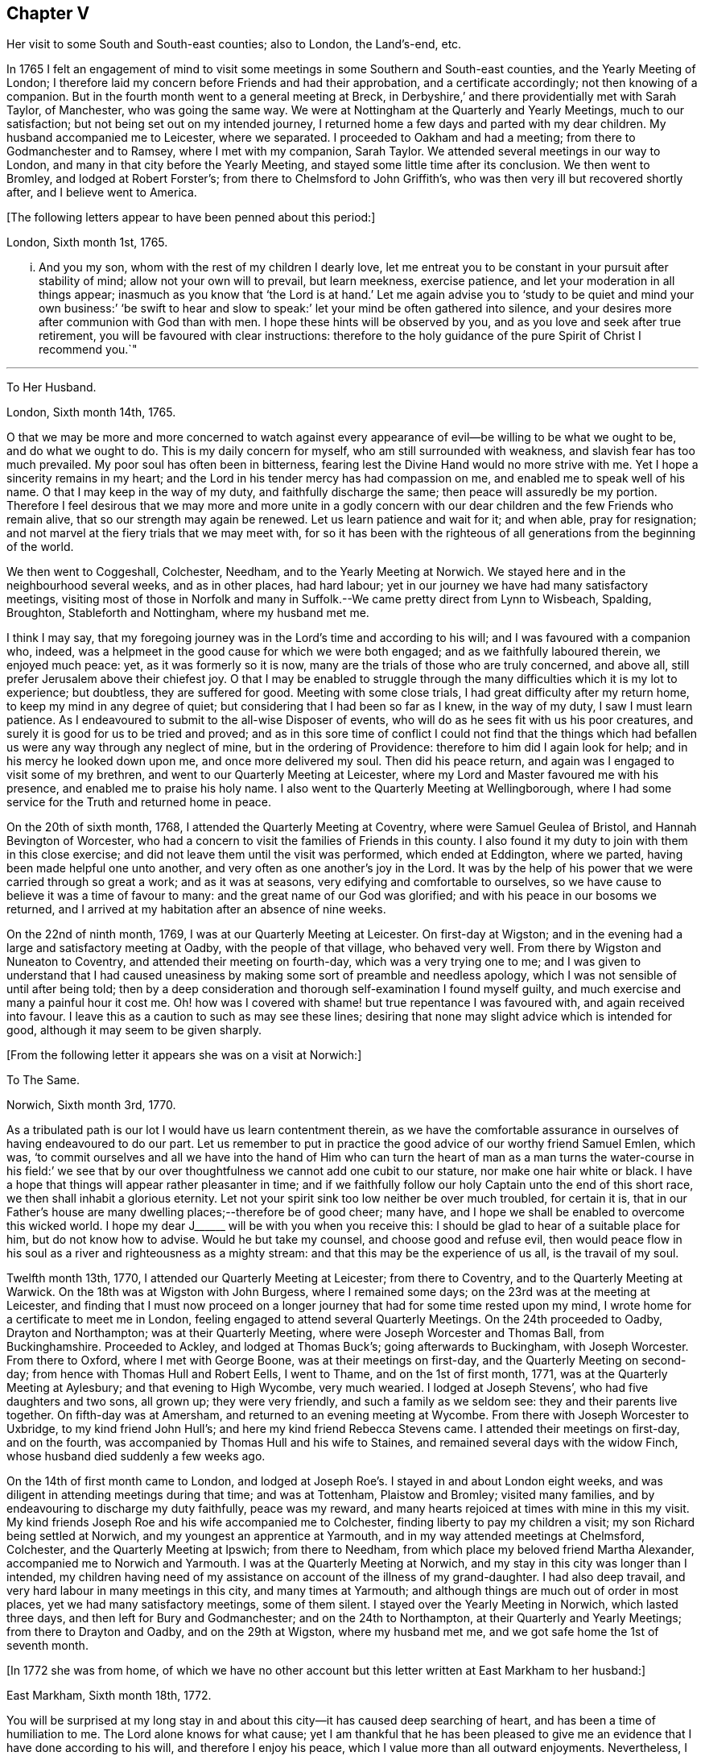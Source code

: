 == Chapter V

Her visit to some South and South-east counties; also to London, the Land`'s-end, etc.

In 1765 I felt an engagement of mind to visit some
meetings in some Southern and South-east counties,
and the Yearly Meeting of London;
I therefore laid my concern before Friends and had their approbation,
and a certificate accordingly; not then knowing of a companion.
But in the fourth month went to a general meeting at Breck,
in Derbyshire,`' and there providentially met with Sarah Taylor, of Manchester,
who was going the same way.
We were at Nottingham at the Quarterly and Yearly Meetings, much to our satisfaction;
but not being set out on my intended journey,
I returned home a few days and parted with my dear children.
My husband accompanied me to Leicester, where we separated.
I proceeded to Oakham and had a meeting; from there to Godmanchester and to Ramsey,
where I met with my companion, Sarah Taylor.
We attended several meetings in our way to London,
and many in that city before the Yearly Meeting,
and stayed some little time after its conclusion.
We then went to Bromley, and lodged at Robert Forster`'s;
from there to Chelmsford to John Griffith`'s,
who was then very ill but recovered shortly after, and I believe went to America.

+++[+++The following letters appear to have been penned about this period:]

London, Sixth month 1st, 1765.

... And you my son, whom with the rest of my children I dearly love,
let me entreat you to be constant in your pursuit after stability of mind;
allow not your own will to prevail, but learn meekness, exercise patience,
and let your moderation in all things appear;
inasmuch as you know that '`the Lord is at hand.`' Let me again advise
you to '`study to be quiet and mind your own business:`' '`be swift to
hear and slow to speak:`' let your mind be often gathered into silence,
and your desires more after communion with God than with men.
I hope these hints will be observed by you,
and as you love and seek after true retirement,
you will be favoured with clear instructions:
therefore to the holy guidance of the pure Spirit of Christ I recommend you.`"

[.asterism]
'''

To Her Husband.

London, Sixth month 14th, 1765.

O that we may be more and more concerned to watch against every
appearance of evil--be willing to be what we ought to be,
and do what we ought to do.
This is my daily concern for myself, who am still surrounded with weakness,
and slavish fear has too much prevailed.
My poor soul has often been in bitterness,
fearing lest the Divine Hand would no more strive with me.
Yet I hope a sincerity remains in my heart;
and the Lord in his tender mercy has had compassion on me,
and enabled me to speak well of his name.
O that I may keep in the way of my duty, and faithfully discharge the same;
then peace will assuredly be my portion.
Therefore I feel desirous that we may more and more unite in a godly concern
with our dear children and the few Friends who remain alive,
that so our strength may again be renewed.
Let us learn patience and wait for it; and when able, pray for resignation;
and not marvel at the fiery trials that we may meet with,
for so it has been with the righteous of all generations from the beginning of the world.

We then went to Coggeshall, Colchester, Needham, and to the Yearly Meeting at Norwich.
We stayed here and in the neighbourhood several weeks, and as in other places,
had hard labour; yet in our journey we have had many satisfactory meetings,
visiting most of those in Norfolk and many in Suffolk.--We
came pretty direct from Lynn to Wisbeach,
Spalding, Broughton, Stableforth and Nottingham, where my husband met me.

I think I may say,
that my foregoing journey was in the Lord`'s time and according to his will;
and I was favoured with a companion who, indeed,
was a helpmeet in the good cause for which we were both engaged;
and as we faithfully laboured therein, we enjoyed much peace: yet,
as it was formerly so it is now, many are the trials of those who are truly concerned,
and above all, still prefer Jerusalem above their chiefest joy.
O that I may be enabled to struggle through the many
difficulties which it is my lot to experience;
but doubtless, they are suffered for good.
Meeting with some close trials, I had great difficulty after my return home,
to keep my mind in any degree of quiet; but considering that I had been so far as I knew,
in the way of my duty, I saw I must learn patience.
As I endeavoured to submit to the all-wise Disposer of events,
who will do as he sees fit with us his poor creatures,
and surely it is good for us to be tried and proved;
and as in this sore time of conflict I could not find that the things
which had befallen us were any way through any neglect of mine,
but in the ordering of Providence: therefore to him did I again look for help;
and in his mercy he looked down upon me, and once more delivered my soul.
Then did his peace return, and again was I engaged to visit some of my brethren,
and went to our Quarterly Meeting at Leicester,
where my Lord and Master favoured me with his presence,
and enabled me to praise his holy name.
I also went to the Quarterly Meeting at Wellingborough,
where I had some service for the Truth and returned home in peace.

On the 20th of sixth month, 1768, I attended the Quarterly Meeting at Coventry,
where were Samuel Geulea of Bristol, and Hannah Bevington of Worcester,
who had a concern to visit the families of Friends in this county.
I also found it my duty to join with them in this close exercise;
and did not leave them until the visit was performed, which ended at Eddington,
where we parted, having been made helpful one unto another,
and very often as one another`'s joy in the Lord.
It was by the help of his power that we were carried through so great a work;
and as it was at seasons, very edifying and comfortable to ourselves,
so we have cause to believe it was a time of favour to many:
and the great name of our God was glorified;
and with his peace in our bosoms we returned,
and I arrived at my habitation after an absence of nine weeks.

On the 22nd of ninth month, 1769, I was at our Quarterly Meeting at Leicester.
On first-day at Wigston;
and in the evening had a large and satisfactory meeting at Oadby,
with the people of that village, who behaved very well.
From there by Wigston and Nuneaton to Coventry, and attended their meeting on fourth-day,
which was a very trying one to me;
and I was given to understand that I had caused uneasiness
by making some sort of preamble and needless apology,
which I was not sensible of until after being told;
then by a deep consideration and thorough self-examination I found myself guilty,
and much exercise and many a painful hour it cost me.
Oh! how was I covered with shame! but true repentance I was favoured with,
and again received into favour.
I leave this as a caution to such as may see these lines;
desiring that none may slight advice which is intended for good,
although it may seem to be given sharply.

+++[+++From the following letter it appears she was on a visit at Norwich:]

To The Same.

Norwich, Sixth month 3rd, 1770.

As a tribulated path is our lot I would have us learn contentment therein,
as we have the comfortable assurance in ourselves of having endeavoured to do our part.
Let us remember to put in practice the good advice of our worthy friend Samuel Emlen,
which was,
'`to commit ourselves and all we have into the hand of Him who can turn
the heart of man as a man turns the water-course in his field:`' we see
that by our over thoughtfulness we cannot add one cubit to our stature,
nor make one hair white or black.
I have a hope that things will appear rather pleasanter in time;
and if we faithfully follow our holy Captain unto the end of this short race,
we then shall inhabit a glorious eternity.
Let not your spirit sink too low neither be over much troubled, for certain it is,
that in our Father`'s house are many dwelling places;--therefore be of good cheer;
many have, and I hope we shall be enabled to overcome this wicked world.
I hope my dear J+++______+++ will be with you when you receive this:
I should be glad to hear of a suitable place for him, but do not know how to advise.
Would he but take my counsel, and choose good and refuse evil,
then would peace flow in his soul as a river and righteousness as a mighty stream:
and that this may be the experience of us all, is the travail of my soul.

Twelfth month 13th, 1770, I attended our Quarterly Meeting at Leicester;
from there to Coventry, and to the Quarterly Meeting at Warwick.
On the 18th was at Wigston with John Burgess, where I remained some days;
on the 23rd was at the meeting at Leicester,
and finding that I must now proceed on a longer journey
that had for some time rested upon my mind,
I wrote home for a certificate to meet me in London,
feeling engaged to attend several Quarterly Meetings.
On the 24th proceeded to Oadby, Drayton and Northampton; was at their Quarterly Meeting,
where were Joseph Worcester and Thomas Ball, from Buckinghamshire.
Proceeded to Ackley, and lodged at Thomas Buck`'s; going afterwards to Buckingham,
with Joseph Worcester.
From there to Oxford, where I met with George Boone, was at their meetings on first-day,
and the Quarterly Meeting on second-day; from hence with Thomas Hull and Robert Eells,
I went to Thame, and on the 1st of first month, 1771,
was at the Quarterly Meeting at Aylesbury; and that evening to High Wycombe,
very much wearied.
I lodged at Joseph Stevens`', who had five daughters and two sons, all grown up;
they were very friendly, and such a family as we seldom see:
they and their parents live together.
On fifth-day was at Amersham, and returned to an evening meeting at Wycombe.
From there with Joseph Worcester to Uxbridge, to my kind friend John Hull`'s;
and here my kind friend Rebecca Stevens came.
I attended their meetings on first-day, and on the fourth,
was accompanied by Thomas Hull and his wife to Staines,
and remained several days with the widow Finch,
whose husband died suddenly a few weeks ago.

On the 14th of first month came to London,
and lodged at Joseph Roe`'s. I stayed in and about London eight weeks,
and was diligent in attending meetings during that time; and was at Tottenham,
Plaistow and Bromley; visited many families,
and by endeavouring to discharge my duty faithfully, peace was my reward,
and many hearts rejoiced at times with mine in this my visit.
My kind friends Joseph Roe and his wife accompanied me to Colchester,
finding liberty to pay my children a visit; my son Richard being settled at Norwich,
and my youngest an apprentice at Yarmouth, and in my way attended meetings at Chelmsford,
Colchester, and the Quarterly Meeting at Ipswich; from there to Needham,
from which place my beloved friend Martha Alexander,
accompanied me to Norwich and Yarmouth.
I was at the Quarterly Meeting at Norwich,
and my stay in this city was longer than I intended,
my children having need of my assistance on account of the illness of my grand-daughter.
I had also deep travail, and very hard labour in many meetings in this city,
and many times at Yarmouth; and although things are much out of order in most places,
yet we had many satisfactory meetings, some of them silent.
I stayed over the Yearly Meeting in Norwich, which lasted three days,
and then left for Bury and Godmanchester; and on the 24th to Northampton,
at their Quarterly and Yearly Meetings; from there to Drayton and Oadby,
and on the 29th at Wigston, where my husband met me,
and we got safe home the 1st of seventh month.

+++[+++In 1772 she was from home,
of which we have no other account but this letter written at East Markham to her husband:]

East Markham, Sixth month 18th, 1772.

You will be surprised at my long stay in and about
this city--it has caused deep searching of heart,
and has been a time of humiliation to me.
The Lord alone knows for what cause;
yet I am thankful that he has been pleased to give me an
evidence that I have done according to his will,
and therefore I enjoy his peace, which I value more than all outward enjoyments.
Nevertheless, I am often thoughtful about you and my dear children,
and when I feel strength, am engaged to pray for you as well as for myself,
that patience may be granted.
I hope you are at times engaged for me, who am as a wandering pilgrim;
yet as it is according to the will of God, I desire that we may submit.
Though our love for each other does, and I trust ever will remain,
we must yet know a being separated outwardly.
This seems to be a weaning time, a time that I hope I may never forget;
for although the Lord has been pleased to prove me many times, as with bitter waters,
in order to keep me humble, yet blessed be his holy name,
he has also caused the spring of life to arise, and in the flowings thereof,
I have had to praise his name in the congregations of his people.

It seems as if my face will soon be set homeward, but I pray for patience,
that the latter end of my journey may not lay waste the forepart.
Having hitherto been preserved in the way of my duty, may it be so to the end,
and that we may meet with joy, is the prayer of my soul.

On the 18th of third month, 1773,
I left home with the approbation and true unity of my friends,
with an intention to visit several counties to the Land`'s-end, in Cornwall.
My dear husband went with me to our Quarterly Meeting at Leicester, where we parted.
I proceeded to Coventry, from there to Birmingham, and attended their Quarterly Meeting.
Here I stayed a week; satisfied that I was in the way of my duty so far,
having had some deep travail, but by faithful obedience sweet peace.
On the 29th, Samuel Baker went with me to Dudley, where was a large meeting,
the people of the town coming in, and indeed, it was a good opportunity.
From there I was accompanied by James Payton to Stourbridge.
Was afterwards at seven other towns, having meetings in each,
and although deep travail is generally my lot,
yet being mercifully favoured with Divine help to discharge my duty,
my soul enjoys much peace.
At Sudbury I attended both their meetings on first-day; then proceeded to Bristol,
where I stayed several weeks.
Attended the Monthly Meeting at Bath,
where I met Sarah Morris and her companion from America, of whose company I was glad,
and many comfortable opportunities we had together in Bristol,
both in meetings and families.
On the 13th of fifth month I accompanied them to King`'s Weston,
where was a large and satisfactory meeting,
and here we parted in much nearness of spirit.

On the 16th was at Clareham meeting, and in the evening at Sidcot;
from there to the Monthly Meeting at Biidgewater, and lodged at Joseph Ball`'s;
was afterwards at meetings at Taunton and Bridgewater.
We had several satisfactory meetings in the foregoing journey;
though there is cause for painful labour, which I have deeply felt;
but was helped to discharge my duty,
and am brought near to such as faithfully labour with me.
Was next at Minehead, Spisom and Uffcolme;
and was accompanied by our worthy friend Ann Byrd, to Wellington,
whom having now for a companion, we went to Collumpton on the 26th,
and had a meeting the same day; then proceeded to Exeter, where,
although there are many who have neither the form nor the possession of the Truth,
our good Lord caused his power to be manifested among us.

Proceeding on our journey to Kingsbridge, stopped and dined at Newton Bushel,
at which town live two or three of our name,
but we only saw one poor woman who met us in the street and accompanied us to our inn,
where we had a satisfactory opportunity.
We lodged at John Morris`'s at Kingsbridge, and had a meeting there;
after which he went with us to Plymouth.
We crossed the passage at Salt Ash, intending for Germains,
where we arrived on the 3rd and had a meeting,
and were at Liskeard at their meeting on first-day;
from there we went by Castle Penryn to Falmouth,
where we stayed and visited several families, as we had done at some other places,
and found here and there a few who lived in the Truth: but, oh! how few; as they are,
for the most part, so leavened with the spirit of this world,
that painful indeed was our labour among them.
But our great Master,
who sent us thus to visit his own and led us into deep suffering with his seed,
gave us a clear sight of the state of the church.
Some that had ears, did hear what the Spirit said.
And as we were favoured with strength to discharge our duty,
our souls were filled with sweet peace, which is the only reward we labour for.

+++[+++From Bradford she wrote to her husband:]

Bradford, Sixth month 7th, 1773.

I think I can salute you in that love that wishes your health and salvation,
and I may inform you of my welfare, with that of my near and dear companion.
We have got so far in safety, and do not know but Friends have true unity with us,
and having true peace in ourselves, we endeavour to be content.
Though deep travail and very close exercise is our lot,
yet we have at times had to rejoice in the God of our salvation,
feeling his mighty power to be over all.
We met with our valuable friends William and Esther Tuke, at Chesterfield;
they intended being at Loughborough; I should be glad to hear of your seeing them.
If ever I moved rightly in the work I am engaged in, or had an undoubted evidence of it,
we have had it hitherto, in this great and solemn undertaking.
Having to believe that poor M. W. moved right,
and that we are joined in such a bond as will not easily be broken;
and as we are thus made true helpmeets,
I would not that any man in his own wisdom should put us asunder.
Yet a close exercise having befallen us,
many tears have been shed by us on this occasion;
but I hope it may not hinder our service, for we still feel engaged to proceed,
and have been favoured again with the presence of the living God,
who alone can sweeten our bitter cups;
and I have also had encouragement from such Friends as I think are able to judge for us.
I remember my former buffeting, and He who knew, and now knows,
the integrity of my heart, was, is, and I hope will be, my Helper and your Helper.
May your spirit feel and travail with ours,
that so when we rejoice you may rejoice also.`"

From Falmouth we went to Penzance and lodged at William Prideaux`'s,
where we stayed till the 28th;
from there came to Redruth and lodged at William Phillip`'s,
whose wife and I had formerly been acquainted,
and before we parted we were favoured with a renewal of that love that changes not; and,
oh! did we but keep near enough unto it what useful vessels should we be.

On the 30th came to Edward Fox`'s at Wade`'s bridge;
had a meeting next day at Port Isaac; were at Liskeard on first-day,
and had a very large and satisfactory meeting.
In the evening were at Looe, and at the Quarterly Meeting,
which lasted two days--some things were very trying, but the Truth was over all,
and we were well satisfied with being there.
From there to Plymouth to their Quarterly Meeting, which ended on sixth-day:
a very satisfactory time.
We were comforted in the parting meeting,
and in much love and nearness of spirit took leave of the few who are alive in the Truth;
then proceeding to Kingsbridge, attended their meetings on first-day,
which were very dull and painful; but we found a little liberty by visiting some Friends,
and were helped to do our duty and came away with peace.
We were at Exeter on the 12th, and stayed their fifth-day meeting,
which was a very comfortable opportunity to such
as are truly waiting for the consolation of Israel.
From there we came to Uffcolme, and were at their meeting on first-day.

On second-day accompanied by several Friends, we went a very long journey to Whitsby,
near Torrington, and lodged at Thomas Millard`'s; the next day were at Littland,
and had a meeting in the house of a Friend, whose family was large but very disagreeable;
and although I was an entire stranger, yet He who reveals his secrets to his children,
gave me a sense of these unhappy people,
and by his help we testified against all uncleanness;
and I desired Friends not to hold their meetings in that place, for it was not reputable.
There were a few present who did not profess with us, which I was glad of,
that they might bear witness to the truth of what was declared in that meeting.
We went back to Thomas Millard`'s, and had a meeting in his family,
he having nine children;
we had also the company of Nathaniel Williams and Ann Dymond of Exeter, with others;
and I believe the Truth was declared,
and we had a sweet reward for our labour and long travel,
it being the hardest journey I have had since leaving home.

We returned to Uffcolme, and on the 25th were at the meeting at Spison;
from there to Wellington and Milverton, lodging at Thomas Pole`'s,
and were at their meeting--but, oh! what a cloudy time it was: several Friends, however,
dined at our lodgings, when we had a satisfactory and comfortable season,
and returned in great peace to Spison, being at their meeting on fifth-day.
From there to Ilminster, and were at their meeting to satisfaction.
Then to Chard, a large meeting, but very few Friends in the place.
Next to Cloakham to the widow Canaway`'s, where we dined,
and had a very good and satisfactory season with three widows,
one of whom was above eighty years of age, but alive in the Truth.
From there to Bridport, and had a satisfactory meeting on third-day evening,
though I was very unwell.

On sixth-day had a satisfactory meeting at Poole;
from there by Ashmore and Shaftsbury to Sherborne, and had a laborious time; indeed,
we had painful labour in most places, because of the prevalence of a worldly spirit.
Next to Compton, to our worthy friend Jonah Thompson`'s;
from there to Yeovil and Puddimore, where in an evening meeting we were much comforted,
being owned of our heavenly Father, whose glory shone forth among us,
and his power was over all the worldly spirits.

On fifth-day we had a meeting at Long Sutton; from there to Summerton and Street;
at the latter place, attended the funeral of Mary the wife of James Cloather,
where was our worthy aged friend Jonah Thompson.
Here I parted with my near and dear friend and companion, Ann Byrd,
and went to Glastonbury; I lodged at William Metford`'s,
and had a satisfactory meeting at that town on seventh-day;
from there with John Thomas to his house.

On first-day were at their meetings at Sidcot, where we were again refreshed together,
though among a poor company.
I then went to Yatton and lodged at Lydia Harewood`'s, a very kind Friend.
We paid an agreeable visit to John Hipsley`'s, and had a profitable opportunity.
On the 18th I had a meeting at Clareham.
I was now in great distress, not having heard of my dear husband for many weeks,
so that I sunk exceedingly low and had great conflict of soul;
yet as my heavenly Father knew that my heart was sincere, he,
in his wonted goodness and tender mercy arose for my help,
and enabled me to rejoice with the few who truly feared him.
From the meeting I went to dine with several Friends at the widow Wilmett`'s,
a young woman left with seven children; then returned to Yatton,
and on the 19th had a meeting at Hollowtree; from there to Pensford,
and was accompanied by Robert Peters to his house in Bristol.

In this city I remained several weeks, and duly attended meetings;
there being three on first-day, and three on other days of the week;
and I think I only appeared twice in testimony, and three or four times in supplication;
yet having done all that was required, my soul had peace.
But the deep travail I passed through no tongue can express.
Oh! the deep baptisms and many bitter cups that are
handed to the living children--and doubtless,
they are good for them.
If we do not suffer with Christ, we shall never reign with him.
And as he, who indeed was and is the Son of God,
was made a gazing-stock and called by some Beelzebub,
why should any of his servants be unwilling to bear reproach,
or to sit like fools in silence?
O, how do I beg to be preserved from ever moving in my own will;
I had rather bear the name of a dumb prophet.
I am sensible that these stripping seasons have been very teaching to me;
and when we look like fools to those who are foolish indeed, we learn true wisdom;
for in true silence we have the best teaching, even the Lord himself is our instructer.
O that we, as a people, beloved of God, were but truly obedient to his law;
then we should be far from being weary of true silence,
but should rejoice to be favoured with it; for when our minds are thus gathered to God,
in pure stillness and nothingness of self, the tempter has no place; he hates quietude,
and I am glad that I have been helped to starve that restless spirit,
and been made an example of silence.
I was engaged to sit silent eleven or twelve meetings one after another,
in and near Bristol, and can look back with satisfaction.

I left Bristol on the 18th of ninth month, and came with many Friends to Gloucester,
where was held the circular meeting--a very large
gathering of Friends and great numbers of other people,
who behaved very soberly.
The meetings were well conducted and greatly favoured;
and many were made thankful to Him who is the Author of all good;
for his great name was glorified, who is alone worthy.
Amen.

I now proceeded to Colebrook-dale, and lodged at the house of Richard Reynolds;
his wife being my former acquaintance, I felt drawn to pay her a visit,
and we were glad of each other`'s company.
I was engaged to stay longer than I intended, and having been so long from home,
it was indeed very trying--but my dear friend Rebecca Reynolds,
was as a nursing mother unto me,
and I was glad that I gave up to stay their Monthly Meeting, which was held at New Dale,
28th of ninth month; and though few are willing to attend such meetings,
yet those who are were encouraged, the power of God was manifested, and the living,
faithful children were comforted.
I parted in true love with my friend, and came with John Young to Birmingham;
from there to Coventry where I was very kindly received,
but it was a cloudy sufl`'ering time at both meetings.
I was very unwell and exceedingly low, but got safe to Leicester the 4th of tenth month,
where, contrary to my own inclination, I felt engaged to stay over their Monthly Meeting;
but,
oh! such dullness and indifference appeared that
I cannot express the feelings of my distressed mind,
so that I went home in much fear, where I arrived safely on the 6th of tenth month,
and found my husband and son well, for which I was thankful.

I have been much at home from the twelfth month, 1773, to the fourth month, 1774.
My husband and I were at the Quarterly and general meetings at Nottingham;
also at Breack, and at Ruddington the 1st of fifth month; was at our Monthly Meeting,
and visited one who had married out of the Society,
and had brought to herself shame and confusion.
Our visit was, I believe, very satisfactory;
and I was well pleased that I had attended these several meetings.
I was also at Womswold, and in the sixth month at our Quarterly Meeting;
from there to Coventry, Oakham, Lincoln, Blyth, Chesterfield, York and Sheffield,
so to Mansfield, Nottingham, etc. and had many satisfactory meetings.
In the seventh month I was at Loughborough, Atherstone and Leamington,
and at the general meeting at Monyash.
In the ninth month at our Quarterly Meeting at Leicester,
where was Sarah Gurney from Norwich, who had a good opportunity,
and a very satisfactory meeting it was.

+++[+++In this year she was again from home, as appears by the following letter:]

Leicester, Twelfth month 16th, 1774.

Dear Husband,

I know you will be pleased to hear well of me:--indeed,
very closely have I been tried of late--bitter have been my conflicts,
and heavy mine exercise--unknown to most, and in fear that I should become a castaway.
Oh! how long have I sought for Him whom my soul loved--yea, I sought and found him not;
until at length He who is the Messenger of the covenant did come again into his temple.
I went to meeting, where were honest William Dodgson and his wife, sat by them,
and Oh! how was my poor soul humbled.
The hardness that I had long groaned under was removed--'` the mountains gave way and
the hills trembled;`' Jordan also was driven back at the presence of the mighty God,
whose power filled his temple, and I again rejoiced in his salvation;
beholding the glory of his house, and admiring the attendance of his servants,
and the beauty of that work which is carried on without the noise of a tool.
All this was in pure silence.
It was indeed, a solemn feast to me,
and I believe that Divine good overshadowed the whole;
and during our thus sitting as in a heavenly place, came in George Boone, who,
after a time of continued silence, had an acceptable opportunity,
and the meeting seemed to end well.
